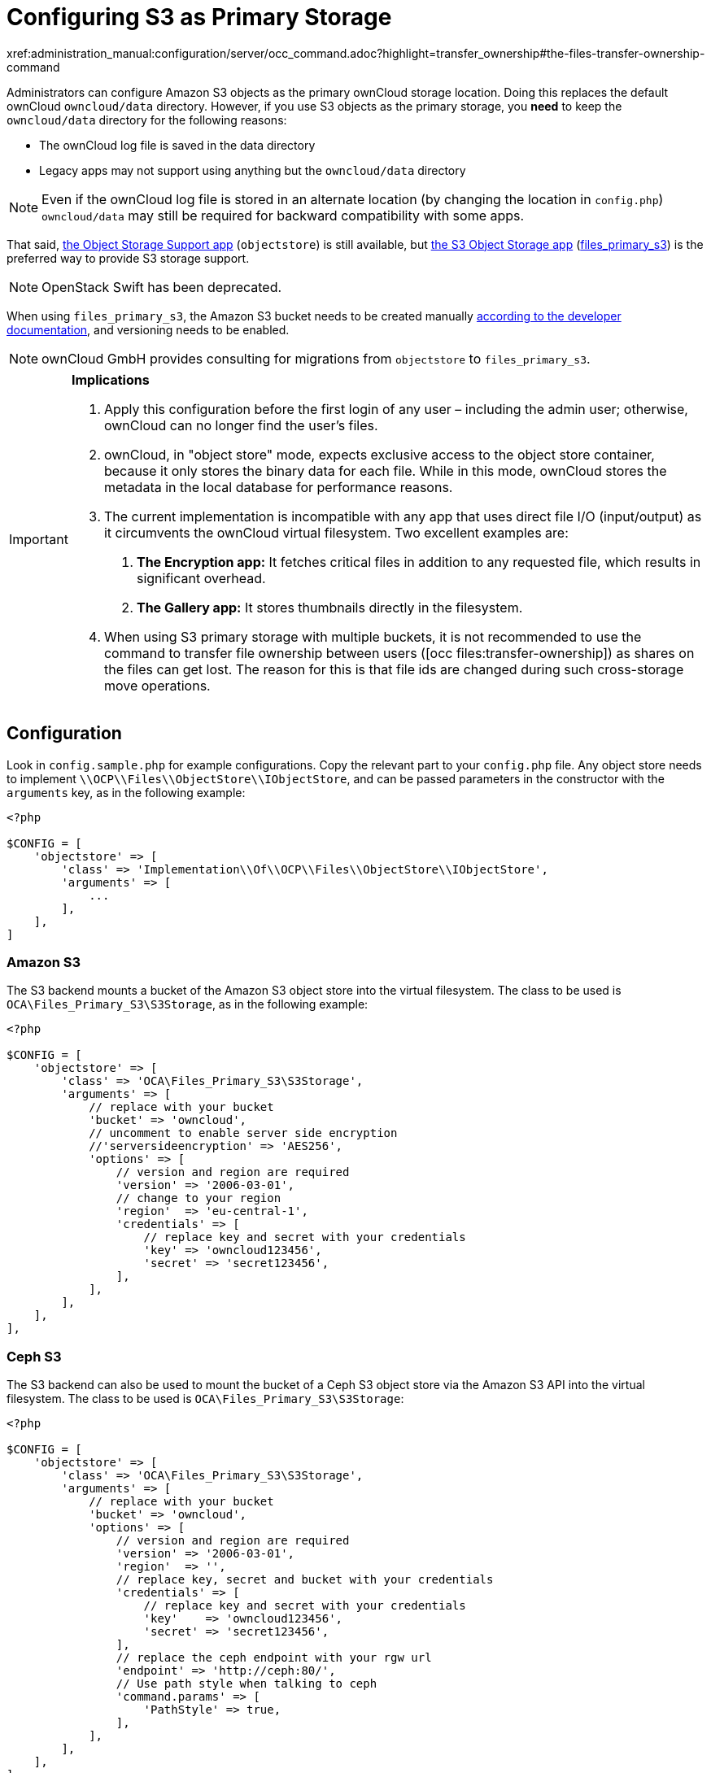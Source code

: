 = Configuring S3 as Primary Storage
:occ-files_transfer-ownership-link:
xref:administration_manual:configuration/server/occ_command.adoc?highlight=transfer_ownership#the-files-transfer-ownership-command

Administrators can configure Amazon S3 objects as the primary ownCloud storage location.
Doing this replaces the default ownCloud `owncloud/data` directory.
However, if you use S3 objects as the primary storage, you *need* to keep the `owncloud/data` directory for 
the following reasons:

* The ownCloud log file is saved in the data directory
* Legacy apps may not support using anything but the `owncloud/data` directory

NOTE: Even if the ownCloud log file is stored in an alternate location (by changing the location in `config.php`) 
`owncloud/data` may still be required for backward compatibility with some apps.

That said, https://marketplace.owncloud.com/apps/objectstore[the Object Storage Support app]
(`objectstore`) is still available, but https://marketplace.owncloud.com/apps/files_primary_s3[the S3 Object Storage app] (https://github.com/owncloud/files_primary_s3[files_primary_s3]) is the preferred way to provide S3
storage support. 

NOTE: OpenStack Swift has been deprecated.

When using `files_primary_s3`, the Amazon S3 bucket needs to be created manually https://docs.aws.amazon.com/AmazonS3/latest/gsg/CreatingABucket.html[according to the developer documentation], and versioning needs to be enabled.

NOTE: ownCloud GmbH provides consulting for migrations from `objectstore` to `files_primary_s3`.

[IMPORTANT]
====
**Implications**

1. Apply this configuration before the first login of any user – including the admin user; otherwise, ownCloud can no longer find the user's files.
2. ownCloud, in "object store" mode, expects exclusive access to the object store container, because it only stores the binary data for each file. While in this mode, ownCloud stores the metadata in the local database for performance reasons.
3. The current implementation is incompatible with any app that uses direct file I/O (input/output) as it circumvents the ownCloud virtual filesystem. Two excellent examples are:
  A. **The Encryption app:** It fetches critical files in addition to any requested file, which results in significant overhead.
  B. **The Gallery app:** It stores thumbnails directly in the filesystem.
4. When using S3 primary storage with multiple buckets, it is not recommended to use the command to transfer file ownership between users ({occ-files_transfer-ownership-link}[occ files:transfer-ownership]) as shares on the files can get lost. 
The reason for this is that file ids are changed during such cross-storage move operations.
====

[[configuration]]
== Configuration

Look in `config.sample.php` for example configurations.
Copy the relevant part to your `config.php` file.
Any object store needs to implement `\\OCP\\Files\\ObjectStore\\IObjectStore`, and can be passed parameters in the constructor with the `arguments` key, as in the following example:

[source,php]
....
<?php

$CONFIG = [
    'objectstore' => [
        'class' => 'Implementation\\Of\\OCP\\Files\\ObjectStore\\IObjectStore',
        'arguments' => [
            ...
        ],
    ],
]
....

[[amazon-s3]]
=== Amazon S3

The S3 backend mounts a bucket of the Amazon S3 object store into the virtual filesystem.
The class to be used is `OCA\Files_Primary_S3\S3Storage`, as in the following example:

[source,php]
....
<?php

$CONFIG = [
    'objectstore' => [
        'class' => 'OCA\Files_Primary_S3\S3Storage',
        'arguments' => [
            // replace with your bucket
            'bucket' => 'owncloud',
            // uncomment to enable server side encryption
            //'serversideencryption' => 'AES256',
            'options' => [
                // version and region are required
                'version' => '2006-03-01',
                // change to your region
                'region'  => 'eu-central-1',
                'credentials' => [
                    // replace key and secret with your credentials
                    'key' => 'owncloud123456',
                    'secret' => 'secret123456',
                ],
            ],
        ],
    ],
],
....

[[ceph-s3]]
=== Ceph S3

The S3 backend can also be used to mount the bucket of a Ceph S3 object store via the Amazon S3 API into the virtual filesystem.
The class to be used is `OCA\Files_Primary_S3\S3Storage`:

[source,php]
....
<?php

$CONFIG = [
    'objectstore' => [
        'class' => 'OCA\Files_Primary_S3\S3Storage',
        'arguments' => [
            // replace with your bucket
            'bucket' => 'owncloud',
            'options' => [
                // version and region are required
                'version' => '2006-03-01',
                'region'  => '',
                // replace key, secret and bucket with your credentials
                'credentials' => [
                    // replace key and secret with your credentials
                    'key'    => 'owncloud123456',
                    'secret' => 'secret123456',
                ],
                // replace the ceph endpoint with your rgw url
                'endpoint' => 'http://ceph:80/',
                // Use path style when talking to ceph
                'command.params' => [
                    'PathStyle' => true,
                ],
            ],
        ],
    ],
],
....

[[scality-s3]]
== Scality S3

The S3 backend can also be used to mount the bucket of a Scality S3 object store via the Amazon S3 
API into the virtual filesystem. The class to be used is `OCA\Files_Primary_S3\S3Storage`:

[source,php]
....
<?php

$CONFIG = [
    'objectstore' => [
        'class' => 'OCA\Files_Primary_S3\S3Storage',
        'arguments' => [
            // replace with your bucket
            'bucket' => 'owncloud',
            // uncomment to enable server side encryption
            //'serversideencryption' => 'AES256',
            'options' => [
                // version and region are required
                'version' => '2006-03-01',
                'region'  => 'us-east-1',
                'credentials' => [
                    // replace key and secret with your credentials
                    'key' => 'owncloud123456',
                    'secret' => 'secret123456',
                ],
                'use_path_style_endpoint' => true,
                'endpoint' => 'http://scality:8000/',
            ],
        ],
    ],
],
....
